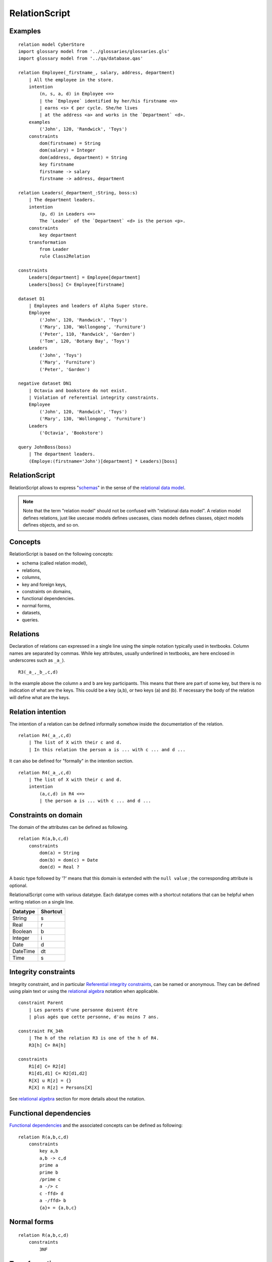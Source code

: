 .. .. coding=utf-8

.. highlight:: RelationScript

.. index::  ! .res, ! RelationScript
    pair: Script ; RelationScript

.. _RelationScript:

RelationScript
==============

Examples
--------

::

    relation model CyberStore
    import glossary model from '../glossaries/glossaries.gls'
    import glossary model from '../qa/database.qas'

    relation Employee(_firstname_, salary, address, department)
        | All the employee in the store.
        intention
            (n, s, a, d) in Employee <=>
            | the `Employee` identified by her/his firstname <n>
            | earns <s> € per cycle. She/he lives
            | at the address <a> and works in the `Department` <d>.
        examples
            ('John', 120, 'Randwick', 'Toys')
        constraints
            dom(firstname) = String
            dom(salary) = Integer
            dom(address, department) = String
            key firstname
            firstname -> salary
            firstname -> address, department

    relation Leaders(_department_:String, boss:s)
        | The department leaders.
        intention
            (p, d) in Leaders <=>
            The `Leader` of the `Department` <d> is the person <p>.
        constraints
            key department
        transformation
            from Leader
            rule Class2Relation

    constraints
        Leaders[department] = Employee[department]
        Leaders[boss] C= Employee[firstname]

    dataset D1
        | Employees and leaders of Alpha Super store.
        Employee
            ('John', 120, 'Randwick', 'Toys')
            ('Mary', 130, 'Wollongong', 'Furniture')
            ('Peter', 110, 'Randwick', 'Garden')
            ('Tom', 120, 'Botany Bay', 'Toys')
        Leaders
            ('John', 'Toys')
            ('Mary', 'Furniture')
            ('Peter', 'Garden')

    negative dataset DN1
        | Octavia and bookstore do not exist.
        | Violation of referential integrity constraints.
        Employee
            ('John', 120, 'Randwick', 'Toys')
            ('Mary', 130, 'Wollongong', 'Furniture')
        Leaders
            ('Octavia', 'Bookstore')

    query JohnBoss(boss)
        | The department leaders.
        (Employe:(firstname='John')[department] * Leaders)[boss]


RelationScript
--------------

RelationScript allows to express "schemas_" in the sense of the
`relational data model`_.

.. note::
    Note that the term "relation model" should not
    be confused with "relational data model". A relation model defines
    relations, just like usecase models defines usecases, class models
    defines classes, object models defines objects, and so on.

Concepts
--------

RelationScript is based on the following concepts:

* schema (called relation model),
* relations,
* columns,
* key and foreign keys,
* constraints on domains,
* functional dependencies.
* normal forms,
* datasets,
* queries.

Relations
---------

Declaration of relations can expressed in a single line using the simple
notation typically used in textbooks. Column names are separated
by commas. While key attributes, usually underlined in textbooks,
are here enclosed in underscores such as ``_a_``).

::

    R3(_a_,_b_,c,d)

In the example above the column ``a`` and ``b`` are key participants.
This means that there are part of some key, but there is no indication
of what are the keys. This could be a key (a,b), or two keys (a) and (b).
If necessary the body of the relation will define what are the keys.

Relation intention
------------------

The intention of a relation can be defined informally somehow inside the
documentation of the relation.

::

    relation R4(_a_,c,d)
        | The list of X with their c and d.
        | In this relation the person a is ... with c ... and d ...

It can also be defined for "formally" in the intention section.

::

    relation R4(_a_,c,d)
        | The list of X with their c and d.
        intention
            (a,c,d) in R4 <=>
            | the person a is ... with c ... and d ...



Constraints on domain
---------------------

The domain of the attributes can be defined as following.

::

    relation R(a,b,c,d)
        constraints
            dom(a) = String
            dom(b) = dom(c) = Date
            dom(d) = Real ?

A basic type followed by '?' means that this domain is extended
with the ``null value`` ; the corresponding attribute is optional.

RelationalScript come with various datatype. Each datatype comes with
a shortcut notations that can be helpful when writing relation on a
single line.

=============== ==============
Datatype        Shortcut
=============== ==============
String          s
Real            r
Boolean         b
Integer         i
Date            d
DateTime        dt
Time            s
=============== ==============



Integrity constraints
---------------------

Integrity constraint, and in particular `Referential integrity constraints`_,
can be named or anonymous. They can be defined using plain text or using
the `relational algebra`_ notation when applicable.

::

    constraint Parent
        | Les parents d'une personne doivent être
        | plus agés que cette personne, d'au moins 7 ans.

    constraint FK_34h
        | The h of the relation R3 is one of the h of R4.
        R3[h] C= R4[h]

    constraints
        R1[d] C= R2[d]
        R1[d1,d1] C= R2[d1,d2]
        R[X] u R[z] = {}
        R[X] n R[z] = Persons[X]

See `relational algebra`_ section for more details about the notation.

Functional dependencies
-----------------------

`Functional dependencies`_ and the associated concepts can be defined as
following:

::

    relation R(a,b,c,d)
        constraints
            key a,b
            a,b -> c,d
            prime a
            prime b
            /prime c
            a -/> c
            c -ffd> d
            a -/ffd> b
            {a}+ = {a,b,c}


Normal forms
------------

::

    relation R(a,b,c,d)
        constraints
            3NF

Transformations
---------------

::

    import quality model Database from `../qa/database.qas`

    relation R(a,b,c,d)
        transformation
            from C1
            from C2
            rules R1
            | Columns C1.c and Columns C2.c
            | have been "merged" as following ...


Queries
-------

::

    query Q1(boss)
        | The department leaders
        (Employe:(firstname='John')[department] * Leaders)[boss]

Queries are based on the `relational algebra section`_.

..  _`relational algebra section`:

Relational algebra
------------------

In RelationScript all classical operators of the relational algebra
(`wikipedia <https://en.wikipedia.org/wiki/Relational_algebra>`_)
have their counterparts in ascii syntax.

==================  ====================================================
Operator            Example
==================  ====================================================
Projection          Employee[salary]
Selection           Employee :( address='Randwick' )
Renaming            L(employee, address) := Employee[firstname, address]
Cartesian product   Employee x Leaders
θ join              Employee * ( Employee.dept=Leaders.dept ) Leaders
Natural join        Employee * Leaders
Union               Employee[firstname] u Leaders[firstname]
Intersection        Employee[firstname] n Leaders[firstname]
Difference          Employee[firstname] - Leaders[firstname]
Empty set           {}
Set inclusion       Employee C= Person
Set inclusion       Employee C Person
Set equality        Employee = Person
Intersection        Employee n Person
Union               Employee u Person
Tuple               (10, 3, 'Hello)
==================  ====================================================


Dependencies
------------

The graph below show all language dependencies:

..  image:: media/language-graph-res.png
    :align: center


..  _schemas:
    https://en.wikipedia.org/wiki/Database_schema

..  _`relational data model`:
    https://en.wikipedia.org/wiki/Relational_model

..  _`relational algebra wikipedia`:
    https://en.wikipedia.org/wiki/Relational_algebra

..  _`Referential integrity constraints`:
    https://en.wikipedia.org/wiki/Referential_integrity

..  _`Functional dependencies`:
    https://en.wikipedia.org/wiki/Functional_dependency